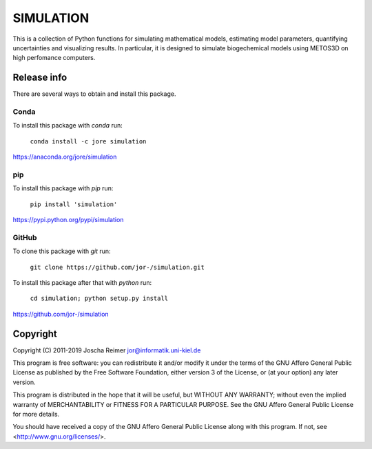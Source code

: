 ==========
SIMULATION
==========

This is a collection of Python functions for simulating mathematical models, estimating model parameters, quantifying uncertainties and visualizing results. In particular, it is designed to simulate biogechemical models using METOS3D on high perfomance computers.


Release info
============

There are several ways to obtain and install this package.

Conda
-----

.. image:: https://img.shields.io/conda/v/jore/simulation.svg
    :target: https://anaconda.org/jore/simulation
    :alt: Conda version
.. image:: https://anaconda.org/jore/simulation/badges/latest_release_date.svg
    :target: https://anaconda.org/jore/simulation
    :alt: Conda last updated
.. image:: https://anaconda.org/jore/simulation/badges/platforms.svg
    :target: https://anaconda.org/jore/simulation
    :alt: Conda platforms
.. image:: https://anaconda.org/jore/simulation/badges/license.svg
    :target: https://anaconda.org/jore/simulation
    :alt: Conda licence


To install this package with *conda* run:

    ``conda install -c jore simulation``

https://anaconda.org/jore/simulation


pip
---

.. image:: https://img.shields.io/pypi/v/simulation.svg
    :target: https://pypi.python.org/pypi/simulation
    :alt: PyPI version
.. image:: https://img.shields.io/pypi/format/simulation.svg
    :target: https://pypi.python.org/pypi/simulation
    :alt: PyPI format
.. image:: https://img.shields.io/pypi/l/simulation.svg
    :target: https://pypi.python.org/pypi/simulation
    :alt: PyPI licence

To install this package with *pip* run:

    ``pip install 'simulation'``

https://pypi.python.org/pypi/simulation


GitHub
------

.. image:: https://img.shields.io/github/tag/jor-/simulation.svg
    :target: https://github.com/jor-/simulation
    :alt: GitHub last tag
.. image:: https://img.shields.io/github/license/jor-/simulation.svg
    :target: https://github.com/jor-/simulation
    :alt: GitHub license

To clone this package with *git* run:

    ``git clone https://github.com/jor-/simulation.git``

To install this package after that with *python* run:

    ``cd simulation; python setup.py install``

https://github.com/jor-/simulation


Copyright
=========

Copyright (C) 2011-2019  Joscha Reimer jor@informatik.uni-kiel.de

This program is free software: you can redistribute it and/or modify
it under the terms of the GNU Affero General Public License as
published by the Free Software Foundation, either version 3 of the
License, or (at your option) any later version.

This program is distributed in the hope that it will be useful,
but WITHOUT ANY WARRANTY; without even the implied warranty of
MERCHANTABILITY or FITNESS FOR A PARTICULAR PURPOSE.  See the
GNU Affero General Public License for more details.

You should have received a copy of the GNU Affero General Public License
along with this program.  If not, see <http://www.gnu.org/licenses/>.
